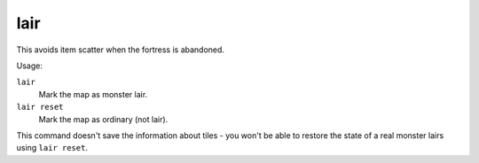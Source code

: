 lair
====

.. dfhack-tool::
    :summary: Mark the map as a monster lair.
    :tags: fort armok map

This avoids item scatter when the fortress is abandoned.

Usage:

``lair``
    Mark the map as monster lair.
``lair reset``
    Mark the map as ordinary (not lair).

This command doesn't save the information about tiles - you won't be able to
restore the state of a real monster lairs using ``lair reset``.
